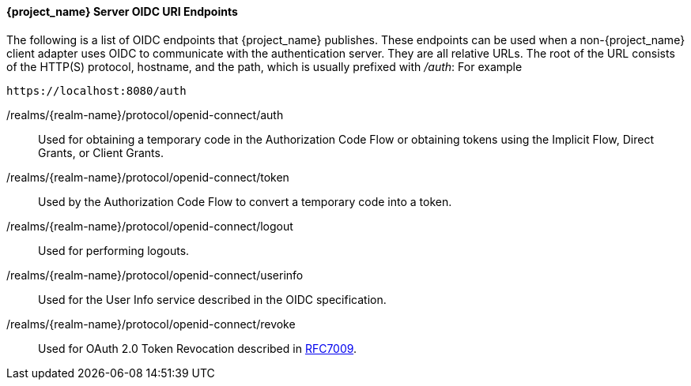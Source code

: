 [id="con-server-oidc-uri-endpoints_{context}"]

====  {project_name} Server OIDC URI Endpoints
[role="_abstract"]
The following is a list of OIDC endpoints that {project_name} publishes. These endpoints can be used when a non-{project_name} client adapter uses OIDC to communicate with the authentication server. They are all relative URLs. The root of the URL consists of the HTTP(S) protocol, hostname, and the path, which is usually prefixed with _/auth_:  For example 

[source, subs="attributes"]
----
https://localhost:8080/auth
----

/realms/{realm-name}/protocol/openid-connect/auth::
  Used for obtaining a temporary code in the Authorization Code Flow or obtaining tokens using the Implicit Flow, Direct Grants, or Client Grants.

/realms/{realm-name}/protocol/openid-connect/token::
  Used by the Authorization Code Flow to convert a temporary code into a token.

/realms/{realm-name}/protocol/openid-connect/logout::
  Used for performing logouts.

/realms/{realm-name}/protocol/openid-connect/userinfo::
  Used for the User Info service described in the OIDC specification.

/realms/{realm-name}/protocol/openid-connect/revoke::
  Used for OAuth 2.0 Token Revocation described in https://tools.ietf.org/html/rfc7009[RFC7009].
